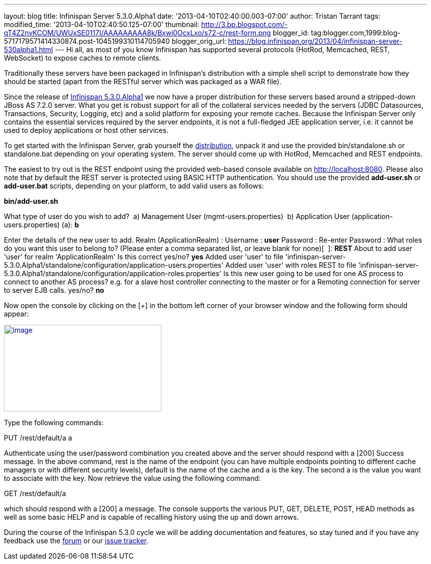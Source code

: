 ---
layout: blog
title: Infinispan Server 5.3.0.Alpha1
date: '2013-04-10T02:40:00.003-07:00'
author: Tristan Tarrant
tags: 
modified_time: '2013-04-10T02:40:50.125-07:00'
thumbnail: http://3.bp.blogspot.com/-qT4Z2nvKCOM/UWUxSE0117I/AAAAAAAAA8k/Bxwi0OcxLxo/s72-c/rest-form.png
blogger_id: tag:blogger.com,1999:blog-5717179571414330874.post-1045199310114705940
blogger_orig_url: https://blog.infinispan.org/2013/04/infinispan-server-530alpha1.html
---
Hi all, as most of you know Infinispan has supported several protocols
(HotRod, Memcached, REST, WebSocket) to expose caches to remote
clients.

Traditionally these servers have been packaged in Infinispan's
distribution with a simple shell script to demonstrate how they should
be started (apart from the RESTful server which was packaged as a WAR
file).

Since the release of
http://infinispan.blogspot.it/2013/04/infinispan-530alpha1-is-out.html[Infinispan
5.3.0.Alpha1] we now have a proper distribution for these servers based
around a stripped-down JBoss AS 7.2.0 server. What you get is robust
support for all of the collateral services needed by the servers (JDBC
Datasources, Transactions, Security, Logging, etc) and a solid platform
for exposing your remote caches. Because the Infinispan Server only
contains the essential services required by the server endpoints, it is
not a full-fledged JEE application server, i.e. it cannot be used to
deploy applications or host other services.

To get started with the Infinispan Server, grab yourself the
http://downloads.jboss.org/infinispan/5.3.0.Alpha1/infinispan-server-5.3.0.Alpha1-bin.zip[distribution],
unpack it and use the provided bin/standalone.sh or standalone.bat
depending on your operating system.
The server should come up with HotRod, Memcached and REST endpoints. 

The easiest to try out is the REST endpoint using the provided web-based
console available on http://localhost:8080. Please also note that by
default the REST server is protected using BASIC HTTP authentication.
You should use the provided *add-user.sh* or *add-user.bat* scripts,
depending on your platform, to add valid users as follows:

*bin/add-user.sh*

What type of user do you wish to add?
 a) Management User (mgmt-users.properties)
 b) Application User (application-users.properties)
(a): *b*

Enter the details of the new user to add.
Realm (ApplicationRealm) :
Username : *user*
Password :
Re-enter Password :
What roles do you want this user to belong to? (Please enter a comma
separated list, or leave blank for none)[  ]: *REST*
About to add user 'user' for realm 'ApplicationRealm'
Is this correct yes/no? *yes*
Added user 'user' to file
'infinispan-server-5.3.0.Alpha1/standalone/configuration/application-users.properties'
Added user 'user' with roles REST to file
'infinispan-server-5.3.0.Alpha1/standalone/configuration/application-roles.properties'
Is this new user going to be used for one AS process to connect to
another AS process?
e.g. for a slave host controller connecting to the master or for a
Remoting connection for server to server EJB calls.
yes/no? *no*

Now open the console by clicking on the [+] in the bottom left corner of
your browser window and the following form should appear:


http://3.bp.blogspot.com/-qT4Z2nvKCOM/UWUxSE0117I/AAAAAAAAA8k/Bxwi0OcxLxo/s1600/rest-form.png[image:http://3.bp.blogspot.com/-qT4Z2nvKCOM/UWUxSE0117I/AAAAAAAAA8k/Bxwi0OcxLxo/s320/rest-form.png[image,width=320,height=176]]

Type the following commands:

PUT /rest/default/a a

Authenticate using the user/password combination you created above and
the server should respond with a [200] Success message. In the above
command, rest is the name of the endpoint (you can have multiple
endpoints pointing to different cache managers or with different
security levels), default is the name of the cache and a is the key. The
second a is the value you want to associate with the key.
Now retrieve the value using the following command:

GET /rest/default/a

which should respond with a [200] a message. The console supports the
various PUT, GET, DELETE, POST, HEAD methods as well as some basic HELP
and is capable of recalling history using the up and down arrows.

During the course of the Infinispan 5.3.0 cycle we will be adding
documentation and features, so stay tuned and if you have any feedback
use the
https://community.jboss.org/en/infinispan?view=discussions[forum] or our
https://issues.jboss.org/browse/ISPN[issue tracker].
